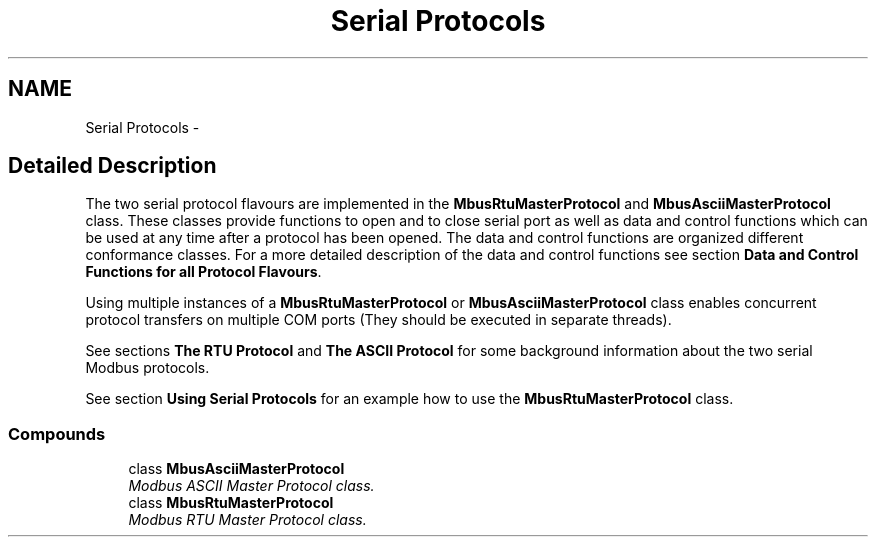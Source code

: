 .TH "Serial Protocols" 3 "26 May 2004" "Modbus Protocol Library Documentation" \" -*- nroff -*-
.ad l
.nh
.SH NAME
Serial Protocols \- 
.SH "Detailed Description"
.PP 
The two serial protocol flavours are implemented in the \fBMbusRtuMasterProtocol\fP and \fBMbusAsciiMasterProtocol\fP class. These classes provide functions to open and to close serial port as well as data and control functions which can be used at any time after a protocol has been opened. The data and control functions are organized different conformance classes. For a more detailed description of the data and control functions see section \fBData and Control Functions for all Protocol Flavours\fP.
.PP
Using multiple instances of a \fBMbusRtuMasterProtocol\fP or \fBMbusAsciiMasterProtocol\fP class enables concurrent protocol transfers on multiple COM ports (They should be executed in separate threads).
.PP
See sections \fBThe RTU Protocol\fP and \fBThe ASCII Protocol\fP for some background information about the two serial Modbus protocols.
.PP
See section \fBUsing Serial Protocols\fP for an example how to use the \fBMbusRtuMasterProtocol\fP class. 
.SS "Compounds"

.in +1c
.ti -1c
.RI "class \fBMbusAsciiMasterProtocol\fP"
.br
.RI "\fIModbus ASCII Master Protocol class. \fP"
.ti -1c
.RI "class \fBMbusRtuMasterProtocol\fP"
.br
.RI "\fIModbus RTU Master Protocol class. \fP"
.in -1c
